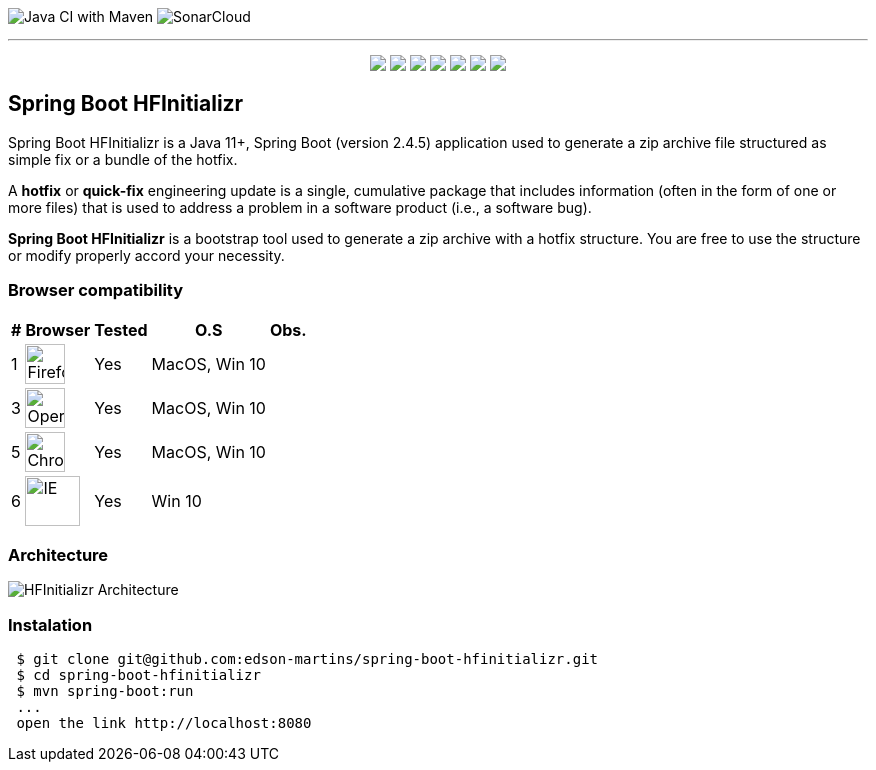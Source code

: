 image:https://github.com/edson-martins/spring-boot-hfinitializr/actions/workflows/maven.yml/badge.svg[Java CI with Maven]
image:https://sonarcloud.io/api/project_badges/measure?project=edson-martins_spring-boot-hfinitializr&metric=alert_status[SonarCloud]

---

++++
<p align="center">
  <img src="https://img.shields.io/badge/Java-11+-informational?style=plastic&logo=java&logoColor=white&color=red">
  <img src="https://img.shields.io/badge/SpringBoot-2.4.5-informational?style=plastic&logo=spring&logoColor=white&color=6DB340">
  <img src="https://img.shields.io/badge/SpringMVC-2.4.5-informational?style=plastic&logo=spring&logoColor=white&color=6DB340">
  <img src="https://img.shields.io/badge/MapStruct-1.4.2-informational?style=plastic&logo=git&logoColor=white&color=EC912D">
  <img src="https://img.shields.io/node/v/npm?style=plastic">
  <img src="https://img.shields.io/npm/v/npm?style=plastic">
  <img src="https://img.shields.io/badge/Heroku-informational?style=plastic&logo=heroku&logoColor=white&color=79589F">
</p>
++++


== Spring Boot HFInitializr
Spring Boot HFInitializr is a Java 11+, Spring Boot (version 2.4.5) application used to generate a zip archive file structured as simple fix or a bundle of the hotfix.

A **hotfix** or **quick-fix** engineering update is a single, cumulative package that includes information (often in the form of one or more files) that is used to address a problem in a software product (i.e., a software bug). 

**Spring Boot HFInitializr** is a bootstrap tool used to generate a zip archive with a hotfix structure. You are free to use the structure or modify properly accord your necessity.

=== Browser compatibility

[options="header,footer,autowidth"]
|===
|# | Browser | Tested | O.S | Obs.
|1 | image:https://www.mozilla.org/media/protocol/img/logos/firefox/browser/logo-sm.f2523d97cbe0.png[Firefox,40,40] | Yes | MacOS, Win 10 | 
|3 | image:https://upload.wikimedia.org/wikipedia/commons/thumb/4/49/Opera_2015_icon.svg/1024px-Opera_2015_icon.svg.png[Opera,40,40] | Yes | MacOS, Win 10 | 
|5 | image:https://www.google.com/chrome/static/images/chrome-logo.svg[Chrome,40,40] | Yes | MacOS, Win 10 |
|6 | image:https://img-prod-cms-rt-microsoft-com.akamaized.net/cms/api/am/imageFileData/RE4nqTh[IE,55,50] | Yes | Win 10 |
|===

=== Architecture
image:https://github.com/edson-martins/spring-boot-hfinitializr/blob/main/doc/img/hfinitializr.png[HFInitializr Architecture]

=== Instalation

[source,console]
----
 $ git clone git@github.com:edson-martins/spring-boot-hfinitializr.git
 $ cd spring-boot-hfinitializr
 $ mvn spring-boot:run
 ...
 open the link http://localhost:8080
----


